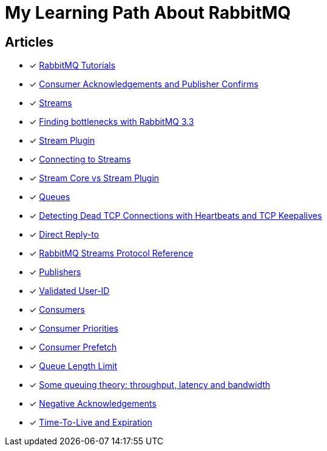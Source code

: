 = My Learning Path About RabbitMQ

== Articles
* [x] https://www.rabbitmq.com/getstarted.html[RabbitMQ Tutorials]
* [x] https://www.rabbitmq.com/confirms.html[Consumer Acknowledgements and Publisher Confirms]
* [x] https://www.rabbitmq.com/streams.html[Streams]
* [x] https://blog.rabbitmq.com/posts/2014/04/finding-bottlenecks-with-rabbitmq-3-3/[Finding bottlenecks with RabbitMQ 3.3]
* [x] https://www.rabbitmq.com/stream.html[Stream Plugin]
* [x] https://blog.rabbitmq.com/posts/2021/07/connecting-to-streams/[Connecting to Streams]
* [x] https://www.rabbitmq.com/stream-core-plugin-comparison.html[Stream Core vs Stream Plugin]
* [x] https://www.rabbitmq.com/queues.html[Queues]
* [x] https://www.rabbitmq.com/heartbeats.html[Detecting Dead TCP Connections with Heartbeats and TCP Keepalives]
* [x] https://www.rabbitmq.com/direct-reply-to.html[Direct Reply-to]
* [x] https://github.com/rabbitmq/rabbitmq-server/blob/v3.12.x/deps/rabbitmq_stream/docs/PROTOCOL.adoc[RabbitMQ Streams Protocol Reference]
* [x] https://www.rabbitmq.com/publishers.html[Publishers]
* [x] https://www.rabbitmq.com/validated-user-id.html[Validated User-ID]
* [x] https://www.rabbitmq.com/consumers.html[Consumers]
* [x] https://www.rabbitmq.com/consumer-priority.html[Consumer Priorities]
* [x] https://www.rabbitmq.com/consumer-prefetch.html[Consumer Prefetch]
* [x] https://www.rabbitmq.com/maxlength.html[Queue Length Limit]
* [x] https://blog.rabbitmq.com/posts/2012/05/some-queuing-theory-throughput-latency-and-bandwidth/[Some queuing theory: throughput, latency and bandwidth]
* [x] https://www.rabbitmq.com/nack.html[Negative Acknowledgements]
* [x] https://www.rabbitmq.com/ttl.html[Time-To-Live and Expiration]